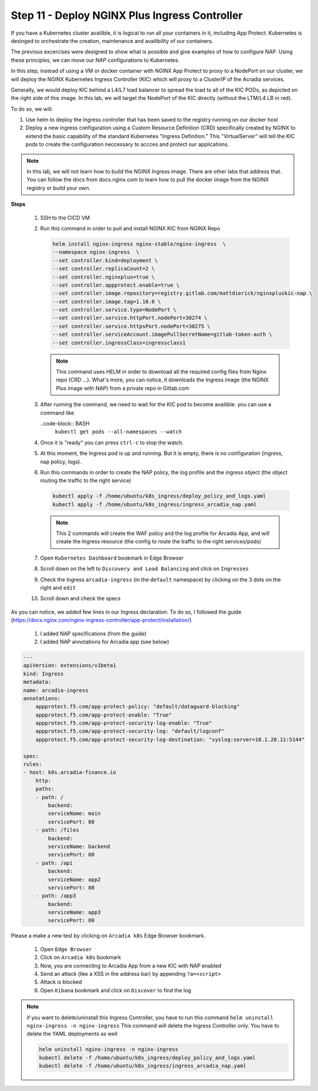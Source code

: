 Step 11 - Deploy NGINX Plus Ingress Controller
###################################################################

If you have a Kubernetes cluster availible, it is logical to run all your containers in it, including App Protect. Kubernetes is desinged to orchestrate the creation, maintenance and availibility of our containers.

The previous excercises were designed to show what is possible and give examples of how to configure NAP. Using these principles, we can move our NAP configurations to Kubernetes.

In this step, instead of using a VM or docker container with NGINX App Protect to proxy to a NodePort on our cluster, we will deploy the NGINX Kubernetes Ingress Controller (KIC) which will proxy to a ClusterIP of the Acradia services.

Generally, we would deploy KIC behind a L4/L7 load balancer to spread the load to all of the KIC PODs, as depicted on the right side of this image. In this lab, we will target the NodePort of the KIC directly (without the LTM/L4 LB in red).

.. image:: ../pictures/arcadia-topology.png
   :align: center

To do so, we will:

#. Use helm to deploy the Ingress controller that has been saved to the registry running on our docker host
#. Deploy a new ingress configuration using a Custom Resource Definition (CRD) specifically created by NGINX to extend the basic capability of the standard Kubernetes "Ingress Definition." This "VirtualServer" will tell the KIC pods to create the configuration neccessary to accces and protect our applications.

.. note:: In this lab, we will not learn how to build the NGINX Ingress image. There are other labs that address that. You can follow the docs from docs.nginx.com to learn how to pull the docker image from the NGINX registry or build your own. 


**Steps**

    #.  SSH to the CICD VM
    #.  Run this command in order to pull and install NGINX KIC from NGINX Repo

        .. code-block:: BASH

            helm install nginx-ingress nginx-stable/nginx-ingress  \
            --namespace nginx-ingress  \
            --set controller.kind=deployment \
            --set controller.replicaCount=2 \
            --set controller.nginxplus=true \
            --set controller.appprotect.enable=true \
            --set controller.image.repository=registry.gitlab.com/mattdierick/nginxpluskic-nap \
            --set controller.image.tag=1.10.0 \
            --set controller.service.type=NodePort \
            --set controller.service.httpPort.nodePort=30274 \
            --set controller.service.httpsPort.nodePort=30275 \
            --set controller.serviceAccount.imagePullSecretName=gitlab-token-auth \
            --set controller.ingressClass=ingressclass1

        .. note:: This command uses HELM in order to download all the required config files from Nginx repo (CRD ...). What's more, you can notice, it downloads the Ingress image (the NGINX Plus image with NAP) from a private repo in Gitlab.com


    #.  After running the command, we need to wait for the KIC pod to become availible. you can use a command like 

        ..code-block:: BASH
            ``kubectl get pods --all-namespaces --watch``

    #.  Once it is "ready" you can press ``ctrl-c`` to stop the watch.
    #.  At this moment, the Ingress pod is up and running. But it is empty, there is no configuration (ingress, nap policy, logs).
    #.  Run this commands in order to create the NAP policy, the log profile and the ingress object (the object routing the traffic to the right service)

        .. code-block:: BASH

            kubectl apply -f /home/ubuntu/k8s_ingress/deploy_policy_and_logs.yaml
            kubectl apply -f /home/ubuntu/k8s_ingress/ingress_arcadia_nap.yaml

        .. note:: This 2 commands will create the WAF policy and the log profile for Arcadia App, and will create the Ingress resource (the config to route the traffic to the right services/pods)

    #.  Open ``Kubernetes Dashboard`` bookmark in Edge Browser 
    #.  Scroll down on the left to ``Discovery and Load Balancing`` and click on ``Ingresses`` 
    #.  Check the Ingress ``arcadia-ingress`` (in the ``default`` namespace) by clicking on the 3 dots on the right and ``edit``
    #.  Scroll down and check the specs

.. image:: ../pictures/lab1/arcadia-ingress.png
   :align: center

As you can notice, we added few lines in our Ingress declaration. To do so, I followed the guide (https://docs.nginx.com/nginx-ingress-controller/app-protect/installation/)

    #. I added NAP specifications (from the guide)


    #. I added NAP annotations for Arcadia app (see below)

.. code-block:: YAML

    ---
    apiVersion: extensions/v1beta1
    kind: Ingress
    metadata:
    name: arcadia-ingress
    annotations:
        appprotect.f5.com/app-protect-policy: "default/dataguard-blocking"
        appprotect.f5.com/app-protect-enable: "True"
        appprotect.f5.com/app-protect-security-log-enable: "True"
        appprotect.f5.com/app-protect-security-log: "default/logconf"
        appprotect.f5.com/app-protect-security-log-destination: "syslog:server=10.1.20.11:5144"

    spec:
    rules:
    - host: k8s.arcadia-finance.io
        http:
        paths:
        - path: /
            backend:
            serviceName: main
            servicePort: 80
        - path: /files
            backend:
            serviceName: backend
            servicePort: 80
        - path: /api
            backend:
            serviceName: app2
            servicePort: 80
        - path: /app3
            backend:
            serviceName: app3
            servicePort: 80

Please a make a new test by clicking on ``Arcadia k8s`` Edge Browser bookmark.

    #. Open ``Edge Browser``
    #. Click on ``Arcadia k8s`` bookmark
    #. Now, you are connecting to Arcadia App from a new KIC with NAP enabled
    #. Send an attack (like a XSS in the address bar) by appending ``?a=<script>``
    #. Attack is blocked
    #. Open ``Kibana`` bookmark and click on ``Discover`` to find the log

.. image:: ../pictures/lab1/kibana_WAF_log.png
   :align: center


.. note:: if you want to delete/uninstall this Ingress Controller, you have to run this command ``helm uninstall nginx-ingress -n nginx-ingress`` This command will delete the Ingress Controller only. You have to delete the YAML deployments as well

        .. code-block:: BASH

            helm uninstall nginx-ingress -n nginx-ingress
            kubectl delete -f /home/ubuntu/k8s_ingress/deploy_policy_and_logs.yaml
            kubectl delete -f /home/ubuntu/k8s_ingress/ingress_arcadia_nap.yaml
